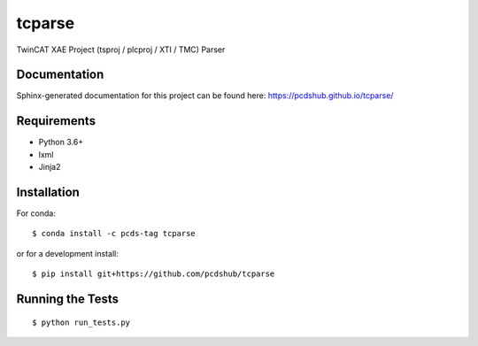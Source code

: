 ===============================
tcparse
===============================

.. image:: https://img.shields.io/travis/pcdshub/tcparse.svg
        :target: https://travis-ci.org/pcdshub/tcparse

.. image:: https://img.shields.io/pypi/v/tcparse.svg
        :target: https://pypi.python.org/pypi/tcparse


TwinCAT XAE Project (tsproj / plcproj / XTI / TMC) Parser

Documentation
-------------

Sphinx-generated documentation for this project can be found here:
https://pcdshub.github.io/tcparse/


Requirements
------------

* Python 3.6+
* lxml
* Jinja2

Installation
------------

For conda::

   $ conda install -c pcds-tag tcparse

or for a development install::

   $ pip install git+https://github.com/pcdshub/tcparse

Running the Tests
-----------------
::

  $ python run_tests.py
